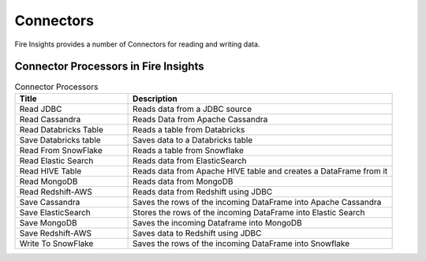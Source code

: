 Connectors
==========

Fire Insights provides a number of Connectors for reading and writing data.


Connector Processors in Fire Insights
----------------------------------------


.. list-table:: Connector Processors
   :widths: 30 70
   :header-rows: 1

   * - Title
     - Description
   * - Read JDBC
     - Reads data from a JDBC source
   * - Read Cassandra
     - Reads Data from Apache Cassandra
   * - Read Databricks Table
     - Reads a table from Databricks
   * - Save Databricks table
     - Saves data to a Databricks table
   * - Read From SnowFlake
     - Reads a table from Snowflake 
   * - Read Elastic Search
     - Reads data from ElasticSearch
   * - Read HIVE Table
     - Reads data from Apache HIVE table and creates a DataFrame from it
   * - Read MongoDB
     - Reads data from MongoDB
   * - Read Redshift-AWS
     - Reads data from Redshift using JDBC
   * - Save Cassandra
     - Saves the rows of the incoming DataFrame into Apache Cassandra
   * - Save ElasticSearch
     - Stores the rows of the incoming DataFrame into Elastic Search
   * - Save MongoDB
     - Saves the incoming Dataframe into MongoDB
   * - Save Redshift-AWS
     - Saves data to Redshift using JDBC
   * - Write To SnowFlake
     - Saves the rows of the incoming DataFrame into Snowflake
